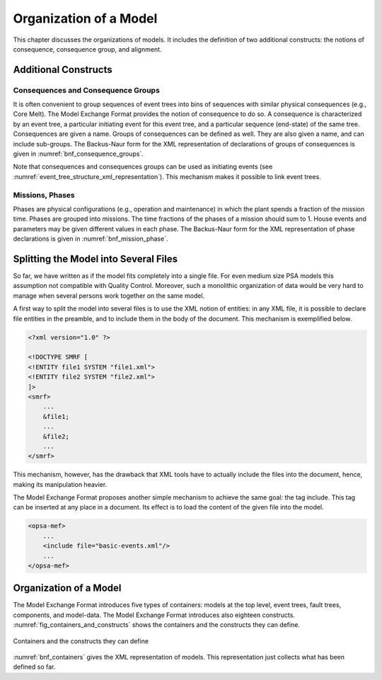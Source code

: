 .. _model_organization:

***********************
Organization of a Model
***********************

This chapter discusses the organizations of models.
It includes the definition of two additional constructs:
the notions of consequence, consequence group, and alignment.

Additional Constructs
=====================

Consequences and Consequence Groups
-----------------------------------

It is often convenient to group sequences of event trees
into bins of sequences with similar physical consequences (e.g., Core Melt).
The Model Exchange Format provides the notion of consequence to do so.
A consequence is characterized by
an event tree, a particular initiating event for this event tree,
and a particular sequence (end-state) of the same tree.
Consequences are given a name.
Groups of consequences can be defined as well.
They are also given a name, and can include sub-groups.
The Backus-Naur form for the XML representation of declarations of groups of consequences
is given in :numref:`bnf_consequence_groups`.

.. code-block:: bnf
    :name: bnf_consequence_groups
    :caption: Backus-Naur form of the XML representation of consequence groups

    consequence-definition ::=
        <define-consequence name="identifier" >
            [ label ]
            [ attributes ]
            <initiating-event name="identifier" />
            <sequence name="identifier" />
        </define-consequence>

    consequence-group-definition ::=
        <define-consequence-group name="identifier" >
            [ label ]
            [ attributes ]
            consequence | consequence-group
        </define-consequence-group>

    consequence ::= <consequence name="identifier" />

    consequence-group ::= <consequence-group name="identifier" />

Note that consequences and consequences groups can be used as initiating events
(see :numref:`event_tree_structure_xml_representation`).
This mechanism makes it possible to link event trees.

Missions, Phases
----------------

Phases are physical configurations (e.g., operation and maintenance)
in which the plant spends a fraction of the mission time.
Phases are grouped into missions.
The time fractions of the phases of a mission should sum to 1.
House events and parameters may be given different values in each phase.
The Backus-Naur form for the XML representation of phase declarations
is given in :numref:`bnf_mission_phase`.

.. code-block:: bnf
    :name: bnf_mission_phase
    :caption: Backus-Naur form of the XML representation of Missions and Phases

    mission-definition ::=
        <define-mission name="identifier" >
            [ label ]
            [ attributes ]
            define-phase+
        </define-alignment>

    phase-definition ::=
        <define-phase name="identifier" time-fraction="float" >
            [ label ]
            [ attributes ]
            instruction*
        </define-phase>


Splitting the Model into Several Files
======================================

So far, we have written as if the model fits completely into a single file.
For even medium size PSA models this assumption not compatible with Quality Control.
Moreover, such a monolithic organization of data would be very hard to manage
when several persons work together on the same model.

A first way to split the model into several files is to use the XML notion of entities:
in any XML file, it is possible to declare file entities in the preamble,
and to include them in the body of the document.
This mechanism is exemplified below.

.. code-block:: xml

    <?xml version="1.0" ?>

    <!DOCTYPE SMRF [
    <!ENTITY file1 SYSTEM "file1.xml">
    <!ENTITY file2 SYSTEM "file2.xml">
    ]>
    <smrf>
        ...
        &file1;
        ...
        &file2;
        ...
    </smrf>

This mechanism, however, has the drawback
that XML tools have to actually include the files into the document,
hence, making its manipulation heavier.

The Model Exchange Format proposes another simple mechanism to achieve the same goal:
the tag include.
This tag can be inserted at any place in a document.
Its effect is to load the content of the given file into the model.

.. code-block:: xml

    <opsa-mef>
        ...
        <include file="basic-events.xml"/>
        ...
    </opsa-mef>

Organization of a Model
=======================

The Model Exchange Format introduces five types of containers:
models at the top level, event trees, fault trees, components, and model-data.
The Model Exchange Format introduces also eighteen constructs.
:numref:`fig_containers_and_constructs` shows the containers and the constructs they can define.

.. figure:: ../images/containers_and_constructs.*
    :name: fig_containers_and_constructs
    :align: center

    Containers and the constructs they can define

:numref:`bnf_containers` gives the XML representation of models.
This representation just collects what has been defined so far.

.. code-block:: bnf
    :name: bnf_containers
    :caption: Backus-Naur form for the XML representation of containers

    model ::=
        <?xml version="1.0" ?>
        <!DOCTYPE opsa-mef >
        <opsa-mef>
            [ label ]
            [ attributes ]
            (
                  mission-definition
                | consequence-group-definition
                | consequence-definition
                | event-tree-definition
                | rule-definition
                | initiating-event-group-definition
                | initiating-event-definition
                | fault-tree-definition
                | substitution-definition
                | CCF-group-definition
            )*
        </opsa-mef>

    event-tree-definition ::=
        <define-event-tree name="identifier">
            [ label ]
            [ attributes ]
            functional-event-definition*
            sequence-definition*
            branch-definition*
            initial-state
        </define-event-tree>

    fault-tree-definition ::=
        <define-fault-tree name="identifier">
            [ label ]
            [ attributes ]
            (
                 substitution-definition
                | CCF-group-definition
                | component-definition
                | gate-definition
                | house-event-definition
                | basic-event-definition
                | parameter-definition
            )*
        </define-fault-tree>

    component-definition ::=
        <define-component name="identifier">
            [ label ]
            [ attributes ]
            (
                  substitution-definition
                | CCF-group-definition
                | component-definition
                | gate-definition
                | house-event-definition
                | basic-event-definition
                | parameter-definition
            )*
        </define-component>

    model-data ::=
        <model-data>
            (house-event-definition | basic-event-definition | parameter-definition)*
        </model-data>
